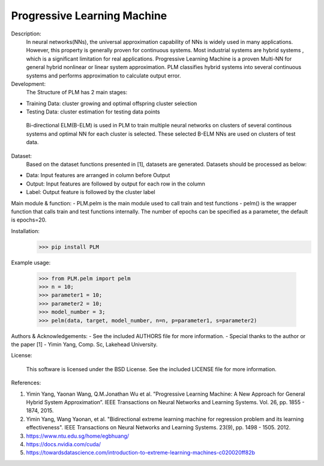Progressive Learning Machine
----------------------------


Description: 
 In neural networks(NNs), the universal approximation capability of NNs is widely used in many applications. However, this property is generally proven for continuous systems. Most industrial systems are hybrid systems , which is a significant limitation for real applications. Progressive Learning Machine is a proven Multi-NN for general hybrid nonlinear or linear system approximation. PLM classifies hybrid systems into several continuous systems and performs approximation to calculate output error.

Development:
 The Structure of PLM has 2 main stages:
- Training Data: cluster growing and optimal offspring cluster selection
- Testing Data:  cluster estimation for testing data points
  
 Bi-directional ELM(B-ELM) is used in PLM to train multiple neural networks on clusters of several continous systems and optimal NN for each cluster is selected. These selected B-ELM NNs are used on clusters of test data.

Dataset:
 Based on the dataset functions presented in [1], datasets are generated. Datasets should be processed as below:
- Data: Input features are arranged in column before Output
- Output: Input features are followed by output for each row in the column
- Label: Output feature is followed by the cluster label


Main module & function:
- PLM.pelm is the main module used to call train and test functions
- pelm() is the wrapper function that calls train and test functions internally. The number of epochs can be specified as a parameter, the default is epochs=20.

Installation:
 >>> pip install PLM


Example usage:

  >>> from PLM.pelm import pelm
  >>> n = 10;
  >>> parameter1 = 10;
  >>> parameter2 = 10;
  >>> model_number = 3;
  >>> pelm(data, target, model_number, n=n, p=parameter1, s=parameter2)

Authors & Acknowledgements:
- See the included AUTHORS file for more information.
- Special thanks to the author or the paper [1] - Yimin Yang, Comp. Sc, Lakehead University.
  
License:

 This software is licensed under the BSD License. See the included LICENSE file for more information.


References:

1. Yimin Yang, Yaonan Wang, Q.M.Jonathan Wu et al. ”Progressive Learning Machine: A New Approach for General Hybrid System Approximation”. IEEE Transactions on Neural Networks and Learning Systems. Vol. 26, pp. 1855 - 1874, 2015.
2. Yimin Yang, Wang Yaonan, et al. "Bidirectional extreme learning machine for regression problem and its learning effectiveness". IEEE Transactions on Neural Networks and Learning Systems. 23(9), pp. 1498 - 1505. 2012.
3. https://www.ntu.edu.sg/home/egbhuang/
4. https://docs.nvidia.com/cuda/
5. https://towardsdatascience.com/introduction-to-extreme-learning-machines-c020020ff82b
